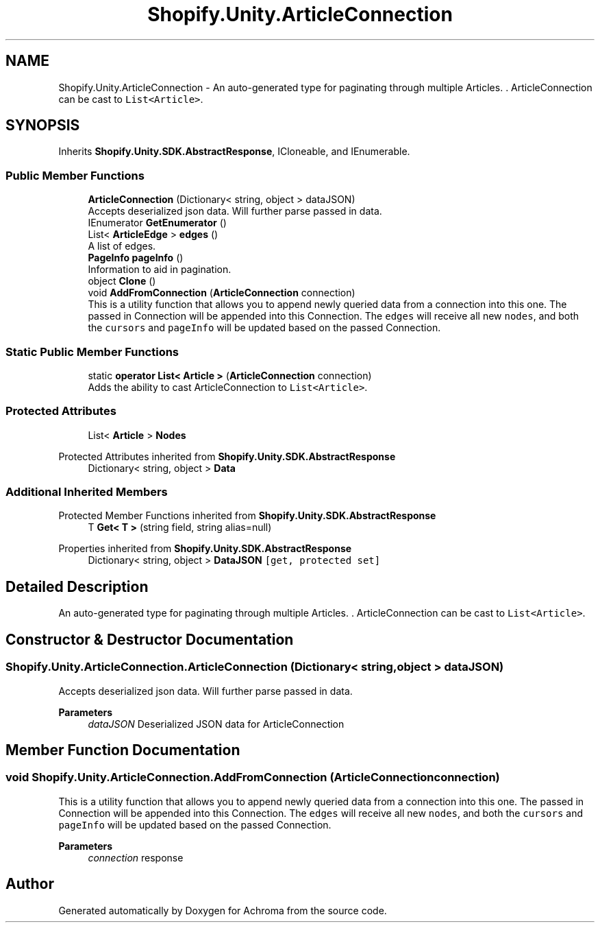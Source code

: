 .TH "Shopify.Unity.ArticleConnection" 3 "Achroma" \" -*- nroff -*-
.ad l
.nh
.SH NAME
Shopify.Unity.ArticleConnection \- An auto-generated type for paginating through multiple Articles\&. \&. ArticleConnection can be cast to \fCList<Article>\fP\&.  

.SH SYNOPSIS
.br
.PP
.PP
Inherits \fBShopify\&.Unity\&.SDK\&.AbstractResponse\fP, ICloneable, and IEnumerable\&.
.SS "Public Member Functions"

.in +1c
.ti -1c
.RI "\fBArticleConnection\fP (Dictionary< string, object > dataJSON)"
.br
.RI "Accepts deserialized json data\&.  Will further parse passed in data\&. "
.ti -1c
.RI "IEnumerator \fBGetEnumerator\fP ()"
.br
.ti -1c
.RI "List< \fBArticleEdge\fP > \fBedges\fP ()"
.br
.RI "A list of edges\&. "
.ti -1c
.RI "\fBPageInfo\fP \fBpageInfo\fP ()"
.br
.RI "Information to aid in pagination\&. "
.ti -1c
.RI "object \fBClone\fP ()"
.br
.ti -1c
.RI "void \fBAddFromConnection\fP (\fBArticleConnection\fP connection)"
.br
.RI "This is a utility function that allows you to append newly queried data from a connection into this one\&. The passed in Connection will be appended into this Connection\&. The \fCedges\fP will receive all new \fCnodes\fP, and both the \fCcursors\fP and \fCpageInfo\fP will be updated based on the passed Connection\&. "
.in -1c
.SS "Static Public Member Functions"

.in +1c
.ti -1c
.RI "static \fBoperator List< Article >\fP (\fBArticleConnection\fP connection)"
.br
.RI "Adds the ability to cast ArticleConnection to \fCList<Article>\fP\&. "
.in -1c
.SS "Protected Attributes"

.in +1c
.ti -1c
.RI "List< \fBArticle\fP > \fBNodes\fP"
.br
.in -1c

Protected Attributes inherited from \fBShopify\&.Unity\&.SDK\&.AbstractResponse\fP
.in +1c
.ti -1c
.RI "Dictionary< string, object > \fBData\fP"
.br
.in -1c
.SS "Additional Inherited Members"


Protected Member Functions inherited from \fBShopify\&.Unity\&.SDK\&.AbstractResponse\fP
.in +1c
.ti -1c
.RI "T \fBGet< T >\fP (string field, string alias=null)"
.br
.in -1c

Properties inherited from \fBShopify\&.Unity\&.SDK\&.AbstractResponse\fP
.in +1c
.ti -1c
.RI "Dictionary< string, object > \fBDataJSON\fP\fC [get, protected set]\fP"
.br
.in -1c
.SH "Detailed Description"
.PP 
An auto-generated type for paginating through multiple Articles\&. \&. ArticleConnection can be cast to \fCList<Article>\fP\&. 
.SH "Constructor & Destructor Documentation"
.PP 
.SS "Shopify\&.Unity\&.ArticleConnection\&.ArticleConnection (Dictionary< string, object > dataJSON)"

.PP
Accepts deserialized json data\&.  Will further parse passed in data\&. 
.PP
\fBParameters\fP
.RS 4
\fIdataJSON\fP Deserialized JSON data for ArticleConnection
.RE
.PP

.SH "Member Function Documentation"
.PP 
.SS "void Shopify\&.Unity\&.ArticleConnection\&.AddFromConnection (\fBArticleConnection\fP connection)"

.PP
This is a utility function that allows you to append newly queried data from a connection into this one\&. The passed in Connection will be appended into this Connection\&. The \fCedges\fP will receive all new \fCnodes\fP, and both the \fCcursors\fP and \fCpageInfo\fP will be updated based on the passed Connection\&. 
.PP
\fBParameters\fP
.RS 4
\fIconnection\fP response
.RE
.PP


.SH "Author"
.PP 
Generated automatically by Doxygen for Achroma from the source code\&.
